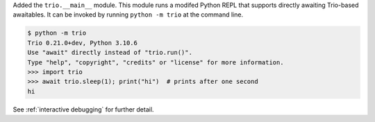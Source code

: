 Added the ``trio.__main__`` module. This module runs a modifed Python REPL that
supports directly awaiting Trio-based awaitables. It can be invoked by running
``python -m trio`` at the command line.

.. code-block:: console

   $ python -m trio
   Trio 0.21.0+dev, Python 3.10.6
   Use "await" directly instead of "trio.run()".
   Type "help", "copyright", "credits" or "license" for more information.
   >>> import trio
   >>> await trio.sleep(1); print("hi")  # prints after one second
   hi

See :ref:`interactive debugging` for further detail.
